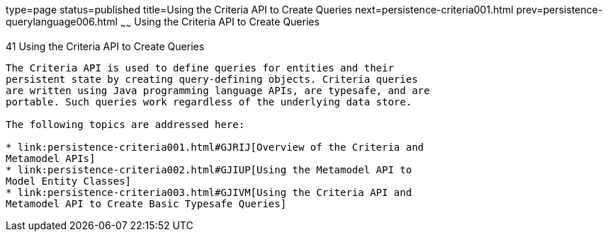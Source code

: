 type=page
status=published
title=Using the Criteria API to Create Queries
next=persistence-criteria001.html
prev=persistence-querylanguage006.html
~~~~~~
Using the Criteria API to Create Queries
========================================

[[GJITV]]

[[using-the-criteria-api-to-create-queries]]
41 Using the Criteria API to Create Queries
-------------------------------------------


The Criteria API is used to define queries for entities and their
persistent state by creating query-defining objects. Criteria queries
are written using Java programming language APIs, are typesafe, and are
portable. Such queries work regardless of the underlying data store.

The following topics are addressed here:

* link:persistence-criteria001.html#GJRIJ[Overview of the Criteria and
Metamodel APIs]
* link:persistence-criteria002.html#GJIUP[Using the Metamodel API to
Model Entity Classes]
* link:persistence-criteria003.html#GJIVM[Using the Criteria API and
Metamodel API to Create Basic Typesafe Queries]


